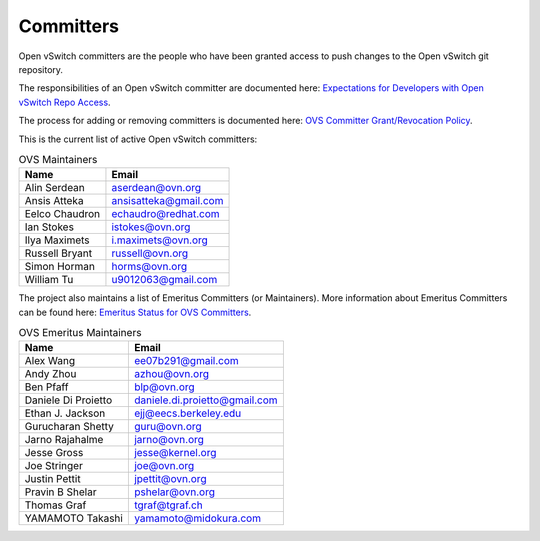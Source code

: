 ..
      Licensed under the Apache License, Version 2.0 (the "License"); you may
      not use this file except in compliance with the License. You may obtain
      a copy of the License at

          http://www.apache.org/licenses/LICENSE-2.0

      Unless required by applicable law or agreed to in writing, software
      distributed under the License is distributed on an "AS IS" BASIS, WITHOUT
      WARRANTIES OR CONDITIONS OF ANY KIND, either express or implied. See the
      License for the specific language governing permissions and limitations
      under the License.

      Convention for heading levels in Open vSwitch documentation:

      =======  Heading 0 (reserved for the title in a document)
      -------  Heading 1
      ~~~~~~~  Heading 2
      +++++++  Heading 3
      '''''''  Heading 4

      Avoid deeper levels because they do not render well.

==========
Committers
==========

Open vSwitch committers are the people who have been granted access to push
changes to the Open vSwitch git repository.

The responsibilities of an Open vSwitch committer are documented here:
|responsibilities|.

The process for adding or removing committers is documented here:
|grant-revocation|.

This is the current list of active Open vSwitch committers:

.. list-table:: OVS Maintainers
   :header-rows: 1

   * - Name
     - Email
   * - Alin Serdean
     - aserdean@ovn.org
   * - Ansis Atteka
     - ansisatteka@gmail.com
   * - Eelco Chaudron
     - echaudro@redhat.com
   * - Ian Stokes
     - istokes@ovn.org
   * - Ilya Maximets
     - i.maximets@ovn.org
   * - Russell Bryant
     - russell@ovn.org
   * - Simon Horman
     - horms@ovn.org
   * - William Tu
     - u9012063@gmail.com

The project also maintains a list of Emeritus Committers (or Maintainers).
More information about Emeritus Committers can be found here:
|emeritus-status|.

.. list-table:: OVS Emeritus Maintainers
   :header-rows: 1

   * - Name
     - Email
   * - Alex Wang
     - ee07b291@gmail.com
   * - Andy Zhou
     - azhou@ovn.org
   * - Ben Pfaff
     - blp@ovn.org
   * - Daniele Di Proietto
     - daniele.di.proietto@gmail.com
   * - Ethan J. Jackson
     - ejj@eecs.berkeley.edu
   * - Gurucharan Shetty
     - guru@ovn.org
   * - Jarno Rajahalme
     - jarno@ovn.org
   * - Jesse Gross
     - jesse@kernel.org
   * - Joe Stringer
     - joe@ovn.org
   * - Justin Pettit
     - jpettit@ovn.org
   * - Pravin B Shelar
     - pshelar@ovn.org
   * - Thomas Graf
     - tgraf@tgraf.ch
   * - YAMAMOTO Takashi
     - yamamoto@midokura.com

.. Cut here for the Documentation/internals/maintainers.rst

.. |responsibilities| replace:: `Expectations for Developers with Open vSwitch
   Repo Access <Documentation/internals/committer-responsibilities.rst>`__
.. |grant-revocation| replace:: `OVS Committer Grant/Revocation Policy
   <Documentation/internals/committer-grant-revocation.rst>`__
.. |emeritus-status|  replace:: `Emeritus Status for OVS Committers
   <Documentation/internals/committer-emeritus-status.rst>`__
